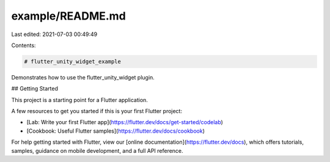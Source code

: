 example/README.md
=================

Last edited: 2021-07-03 00:49:49

Contents:

.. code-block:: md

    # flutter_unity_widget_example

Demonstrates how to use the flutter_unity_widget plugin.

## Getting Started

This project is a starting point for a Flutter application.

A few resources to get you started if this is your first Flutter project:

- [Lab: Write your first Flutter app](https://flutter.dev/docs/get-started/codelab)
- [Cookbook: Useful Flutter samples](https://flutter.dev/docs/cookbook)

For help getting started with Flutter, view our
[online documentation](https://flutter.dev/docs), which offers tutorials,
samples, guidance on mobile development, and a full API reference.



